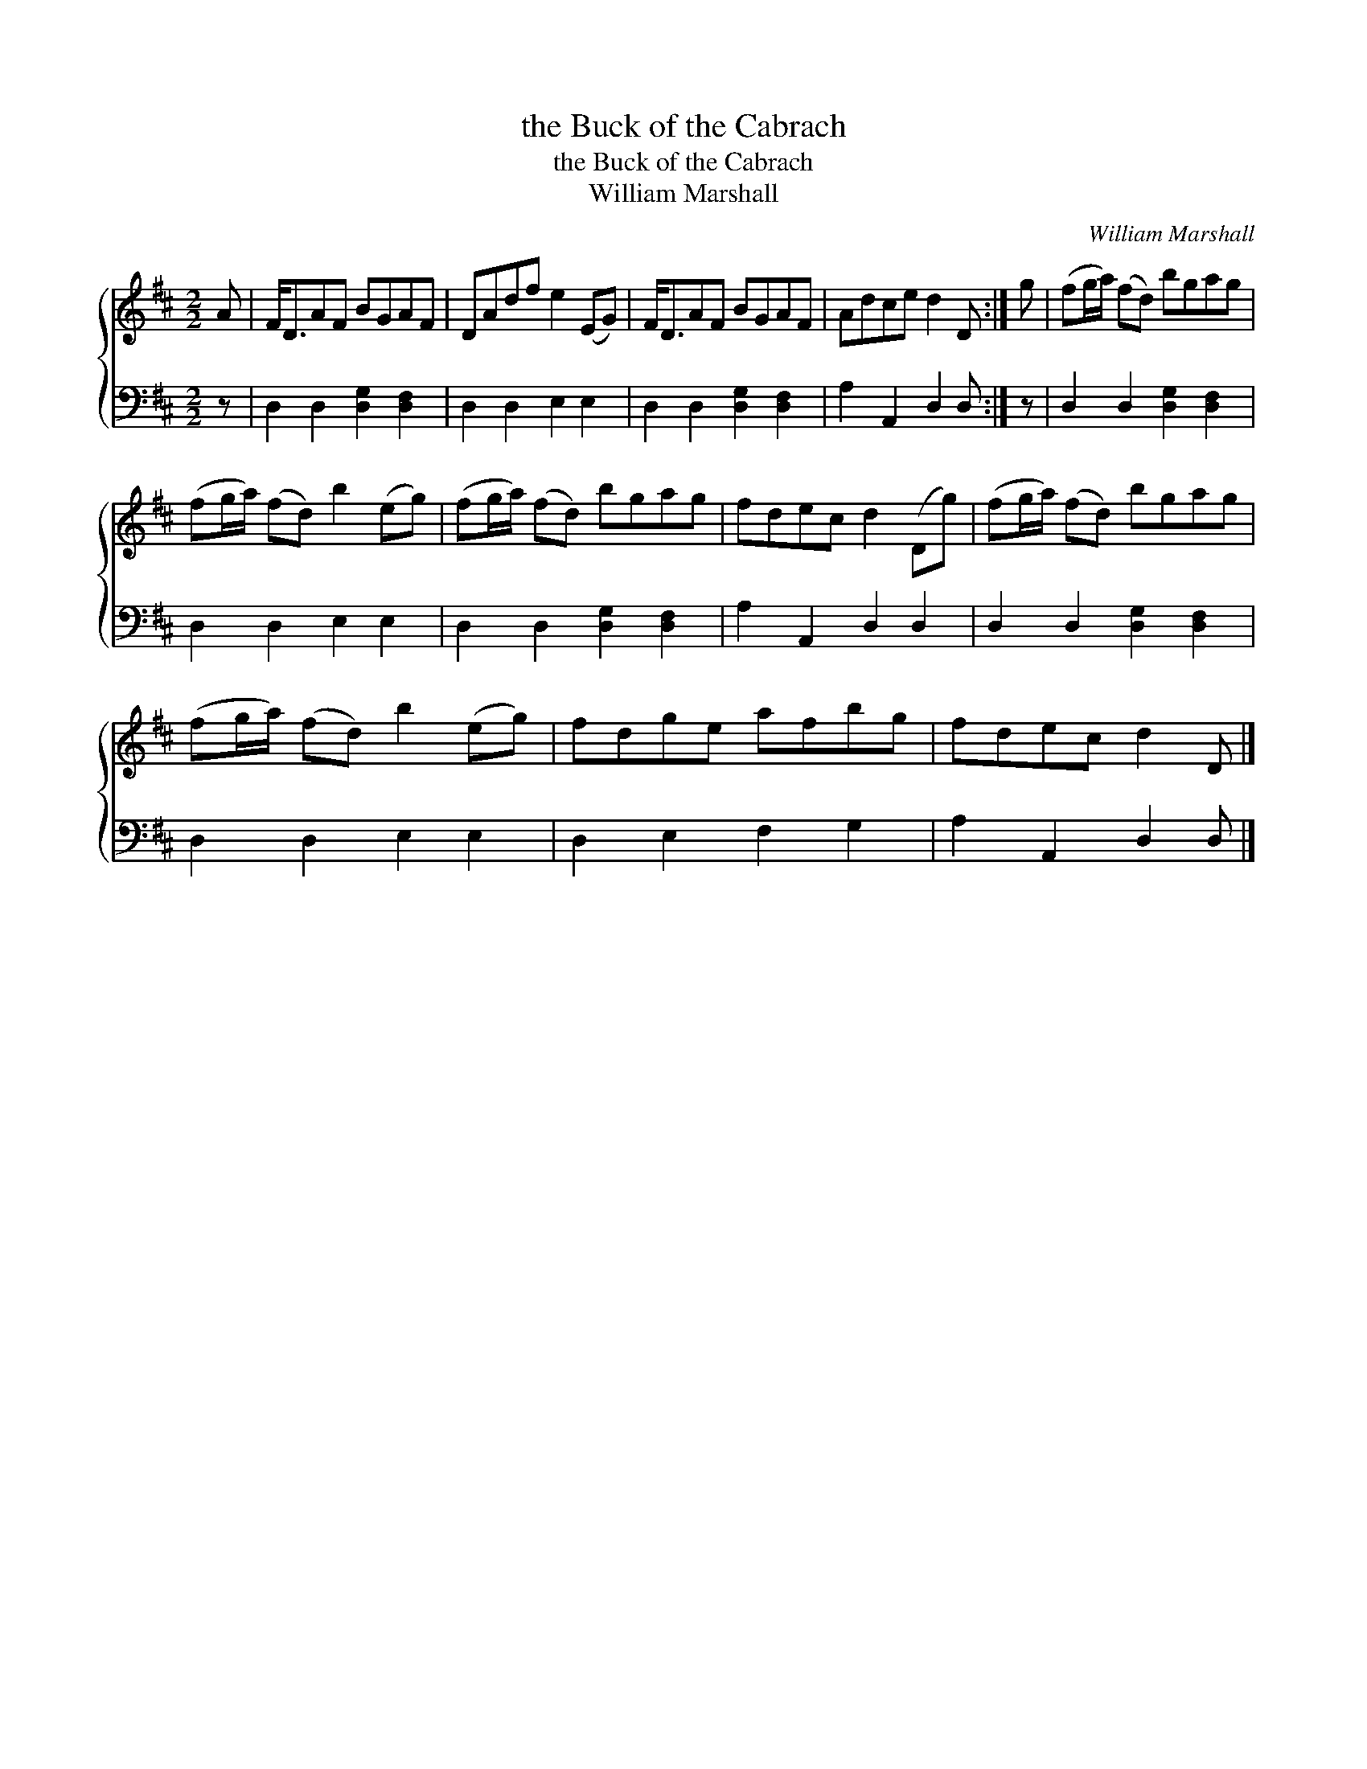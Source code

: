 X:1
T:the Buck of the Cabrach
T:the Buck of the Cabrach
T:William Marshall
C:William Marshall
%%score { 1 2 }
L:1/8
M:2/2
K:D
V:1 treble 
V:2 bass 
V:1
 A | F<DAF BGAF | DAdf e2 (EG) | F<DAF BGAF | Adce d2 D :| g | (fg/a/) (fd) bgag | %7
 (fg/a/) (fd) b2 (eg) | (fg/a/) (fd) bgag | fdec d2 (Dg) | (fg/a/) (fd) bgag | %11
 (fg/a/) (fd) b2 (eg) | fdge afbg | fdec d2 D |] %14
V:2
 z | D,2 D,2 [D,G,]2 [D,F,]2 | D,2 D,2 E,2 E,2 | D,2 D,2 [D,G,]2 [D,F,]2 | A,2 A,,2 D,2 D, :| z | %6
 D,2 D,2 [D,G,]2 [D,F,]2 | D,2 D,2 E,2 E,2 | D,2 D,2 [D,G,]2 [D,F,]2 | A,2 A,,2 D,2 D,2 | %10
 D,2 D,2 [D,G,]2 [D,F,]2 | D,2 D,2 E,2 E,2 | D,2 E,2 F,2 G,2 | A,2 A,,2 D,2 D, |] %14

